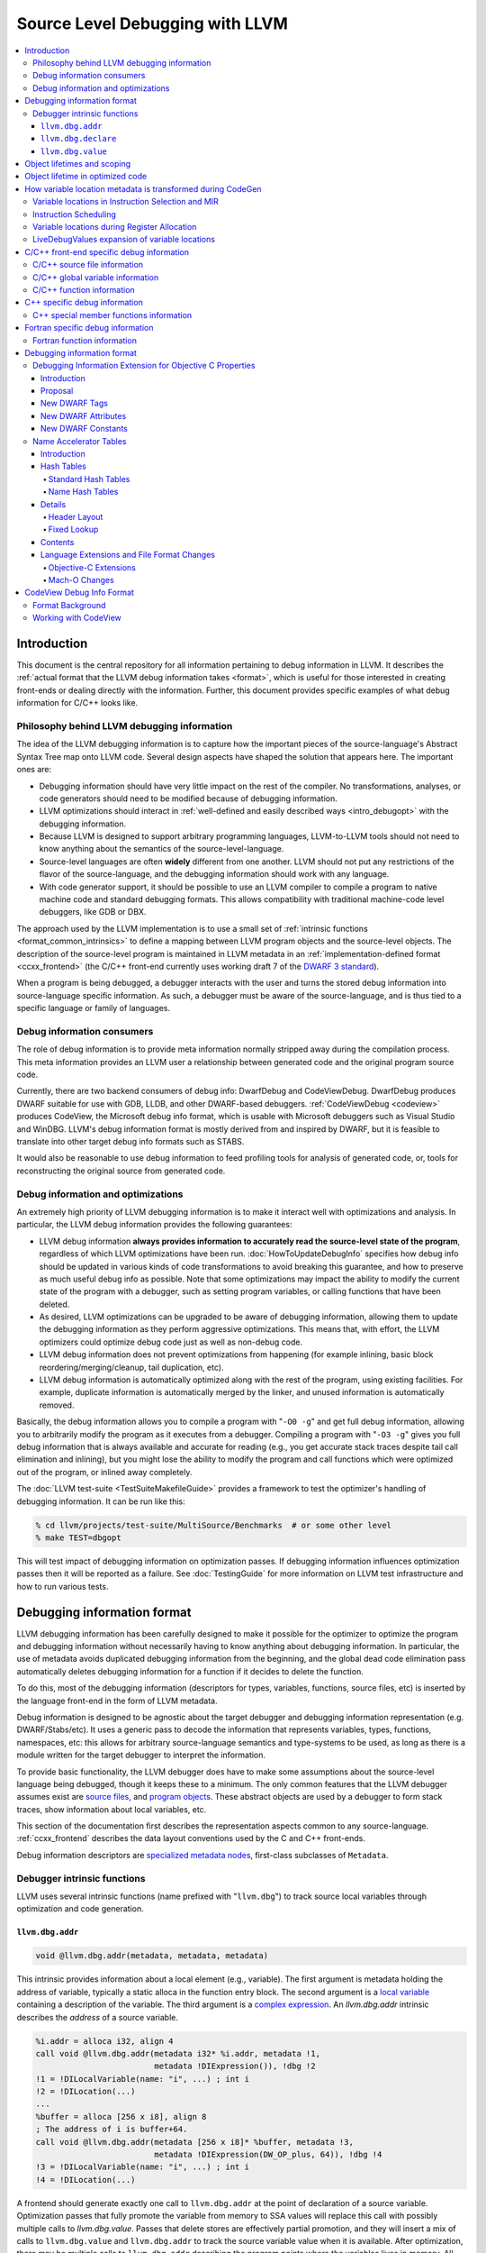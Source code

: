 ================================
Source Level Debugging with LLVM
================================

.. contents::
   :local:

Introduction
============

This document is the central repository for all information pertaining to debug
information in LLVM.  It describes the :ref:`actual format that the LLVM debug
information takes <format>`, which is useful for those interested in creating
front-ends or dealing directly with the information.  Further, this document
provides specific examples of what debug information for C/C++ looks like.

Philosophy behind LLVM debugging information
--------------------------------------------

The idea of the LLVM debugging information is to capture how the important
pieces of the source-language's Abstract Syntax Tree map onto LLVM code.
Several design aspects have shaped the solution that appears here.  The
important ones are:

* Debugging information should have very little impact on the rest of the
  compiler.  No transformations, analyses, or code generators should need to
  be modified because of debugging information.

* LLVM optimizations should interact in :ref:`well-defined and easily described
  ways <intro_debugopt>` with the debugging information.

* Because LLVM is designed to support arbitrary programming languages,
  LLVM-to-LLVM tools should not need to know anything about the semantics of
  the source-level-language.

* Source-level languages are often **widely** different from one another.
  LLVM should not put any restrictions of the flavor of the source-language,
  and the debugging information should work with any language.

* With code generator support, it should be possible to use an LLVM compiler
  to compile a program to native machine code and standard debugging
  formats.  This allows compatibility with traditional machine-code level
  debuggers, like GDB or DBX.

The approach used by the LLVM implementation is to use a small set of
:ref:`intrinsic functions <format_common_intrinsics>` to define a mapping
between LLVM program objects and the source-level objects.  The description of
the source-level program is maintained in LLVM metadata in an
:ref:`implementation-defined format <ccxx_frontend>` (the C/C++ front-end
currently uses working draft 7 of the `DWARF 3 standard
<http://www.eagercon.com/dwarf/dwarf3std.htm>`_).

When a program is being debugged, a debugger interacts with the user and turns
the stored debug information into source-language specific information.  As
such, a debugger must be aware of the source-language, and is thus tied to a
specific language or family of languages.

Debug information consumers
---------------------------

The role of debug information is to provide meta information normally stripped
away during the compilation process.  This meta information provides an LLVM
user a relationship between generated code and the original program source
code.

Currently, there are two backend consumers of debug info: DwarfDebug and
CodeViewDebug. DwarfDebug produces DWARF suitable for use with GDB, LLDB, and
other DWARF-based debuggers. :ref:`CodeViewDebug <codeview>` produces CodeView,
the Microsoft debug info format, which is usable with Microsoft debuggers such
as Visual Studio and WinDBG. LLVM's debug information format is mostly derived
from and inspired by DWARF, but it is feasible to translate into other target
debug info formats such as STABS.

It would also be reasonable to use debug information to feed profiling tools
for analysis of generated code, or, tools for reconstructing the original
source from generated code.

.. _intro_debugopt:

Debug information and optimizations
-----------------------------------

An extremely high priority of LLVM debugging information is to make it interact
well with optimizations and analysis.  In particular, the LLVM debug
information provides the following guarantees:

* LLVM debug information **always provides information to accurately read
  the source-level state of the program**, regardless of which LLVM
  optimizations have been run. :doc:`HowToUpdateDebugInfo` specifies how debug
  info should be updated in various kinds of code transformations to avoid
  breaking this guarantee, and how to preserve as much useful debug info as
  possible.  Note that some optimizations may impact the ability to modify the
  current state of the program with a debugger, such as setting program
  variables, or calling functions that have been deleted.

* As desired, LLVM optimizations can be upgraded to be aware of debugging
  information, allowing them to update the debugging information as they
  perform aggressive optimizations.  This means that, with effort, the LLVM
  optimizers could optimize debug code just as well as non-debug code.

* LLVM debug information does not prevent optimizations from
  happening (for example inlining, basic block reordering/merging/cleanup,
  tail duplication, etc).

* LLVM debug information is automatically optimized along with the rest of
  the program, using existing facilities.  For example, duplicate
  information is automatically merged by the linker, and unused information
  is automatically removed.

Basically, the debug information allows you to compile a program with
"``-O0 -g``" and get full debug information, allowing you to arbitrarily modify
the program as it executes from a debugger.  Compiling a program with
"``-O3 -g``" gives you full debug information that is always available and
accurate for reading (e.g., you get accurate stack traces despite tail call
elimination and inlining), but you might lose the ability to modify the program
and call functions which were optimized out of the program, or inlined away
completely.

The :doc:`LLVM test-suite <TestSuiteMakefileGuide>` provides a framework to
test the optimizer's handling of debugging information.  It can be run like
this:

.. code-block:: bash

  % cd llvm/projects/test-suite/MultiSource/Benchmarks  # or some other level
  % make TEST=dbgopt

This will test impact of debugging information on optimization passes.  If
debugging information influences optimization passes then it will be reported
as a failure.  See :doc:`TestingGuide` for more information on LLVM test
infrastructure and how to run various tests.

.. _format:

Debugging information format
============================

LLVM debugging information has been carefully designed to make it possible for
the optimizer to optimize the program and debugging information without
necessarily having to know anything about debugging information.  In
particular, the use of metadata avoids duplicated debugging information from
the beginning, and the global dead code elimination pass automatically deletes
debugging information for a function if it decides to delete the function.

To do this, most of the debugging information (descriptors for types,
variables, functions, source files, etc) is inserted by the language front-end
in the form of LLVM metadata.

Debug information is designed to be agnostic about the target debugger and
debugging information representation (e.g. DWARF/Stabs/etc).  It uses a generic
pass to decode the information that represents variables, types, functions,
namespaces, etc: this allows for arbitrary source-language semantics and
type-systems to be used, as long as there is a module written for the target
debugger to interpret the information.

To provide basic functionality, the LLVM debugger does have to make some
assumptions about the source-level language being debugged, though it keeps
these to a minimum.  The only common features that the LLVM debugger assumes
exist are `source files <LangRef.html#difile>`_, and `program objects
<LangRef.html#diglobalvariable>`_.  These abstract objects are used by a
debugger to form stack traces, show information about local variables, etc.

This section of the documentation first describes the representation aspects
common to any source-language.  :ref:`ccxx_frontend` describes the data layout
conventions used by the C and C++ front-ends.

Debug information descriptors are `specialized metadata nodes
<LangRef.html#specialized-metadata>`_, first-class subclasses of ``Metadata``.

.. _format_common_intrinsics:

Debugger intrinsic functions
----------------------------

LLVM uses several intrinsic functions (name prefixed with "``llvm.dbg``") to
track source local variables through optimization and code generation.

``llvm.dbg.addr``
^^^^^^^^^^^^^^^^^^^^

.. code-block:: llvm

  void @llvm.dbg.addr(metadata, metadata, metadata)

This intrinsic provides information about a local element (e.g., variable).
The first argument is metadata holding the address of variable, typically a
static alloca in the function entry block.  The second argument is a
`local variable <LangRef.html#dilocalvariable>`_ containing a description of
the variable.  The third argument is a `complex expression
<LangRef.html#diexpression>`_.  An `llvm.dbg.addr` intrinsic describes the
*address* of a source variable.

.. code-block:: text

    %i.addr = alloca i32, align 4
    call void @llvm.dbg.addr(metadata i32* %i.addr, metadata !1,
                             metadata !DIExpression()), !dbg !2
    !1 = !DILocalVariable(name: "i", ...) ; int i
    !2 = !DILocation(...)
    ...
    %buffer = alloca [256 x i8], align 8
    ; The address of i is buffer+64.
    call void @llvm.dbg.addr(metadata [256 x i8]* %buffer, metadata !3,
                             metadata !DIExpression(DW_OP_plus, 64)), !dbg !4
    !3 = !DILocalVariable(name: "i", ...) ; int i
    !4 = !DILocation(...)

A frontend should generate exactly one call to ``llvm.dbg.addr`` at the point
of declaration of a source variable. Optimization passes that fully promote the
variable from memory to SSA values will replace this call with possibly
multiple calls to `llvm.dbg.value`. Passes that delete stores are effectively
partial promotion, and they will insert a mix of calls to ``llvm.dbg.value``
and ``llvm.dbg.addr`` to track the source variable value when it is available.
After optimization, there may be multiple calls to ``llvm.dbg.addr`` describing
the program points where the variables lives in memory. All calls for the same
concrete source variable must agree on the memory location.


``llvm.dbg.declare``
^^^^^^^^^^^^^^^^^^^^

.. code-block:: llvm

  void @llvm.dbg.declare(metadata, metadata, metadata)

This intrinsic is identical to `llvm.dbg.addr`, except that there can only be
one call to `llvm.dbg.declare` for a given concrete `local variable
<LangRef.html#dilocalvariable>`_. It is not control-dependent, meaning that if
a call to `llvm.dbg.declare` exists and has a valid location argument, that
address is considered to be the true home of the variable across its entire
lifetime. This makes it hard for optimizations to preserve accurate debug info
in the presence of ``llvm.dbg.declare``, so we are transitioning away from it,
and we plan to deprecate it in future LLVM releases.


``llvm.dbg.value``
^^^^^^^^^^^^^^^^^^

.. code-block:: llvm

  void @llvm.dbg.value(metadata, metadata, metadata)

This intrinsic provides information when a user source variable is set to a new
value.  The first argument is the new value (wrapped as metadata).  The second
argument is a `local variable <LangRef.html#dilocalvariable>`_ containing a
description of the variable.  The third argument is a `complex expression
<LangRef.html#diexpression>`_.

An `llvm.dbg.value` intrinsic describes the *value* of a source variable
directly, not its address.  Note that the value operand of this intrinsic may
be indirect (i.e, a pointer to the source variable), provided that interpreting
the complex expression derives the direct value.

Object lifetimes and scoping
============================

In many languages, the local variables in functions can have their lifetimes or
scopes limited to a subset of a function.  In the C family of languages, for
example, variables are only live (readable and writable) within the source
block that they are defined in.  In functional languages, values are only
readable after they have been defined.  Though this is a very obvious concept,
it is non-trivial to model in LLVM, because it has no notion of scoping in this
sense, and does not want to be tied to a language's scoping rules.

In order to handle this, the LLVM debug format uses the metadata attached to
llvm instructions to encode line number and scoping information.  Consider the
following C fragment, for example:

.. code-block:: c

  1.  void foo() {
  2.    int X = 21;
  3.    int Y = 22;
  4.    {
  5.      int Z = 23;
  6.      Z = X;
  7.    }
  8.    X = Y;
  9.  }

.. FIXME: Update the following example to use llvm.dbg.addr once that is the
   default in clang.

Compiled to LLVM, this function would be represented like this:

.. code-block:: text

  ; Function Attrs: nounwind ssp uwtable
  define void @foo() #0 !dbg !4 {
  entry:
    %X = alloca i32, align 4
    %Y = alloca i32, align 4
    %Z = alloca i32, align 4
    call void @llvm.dbg.declare(metadata i32* %X, metadata !11, metadata !DIExpression()), !dbg !13
    store i32 21, i32* %X, align 4, !dbg !13
    call void @llvm.dbg.declare(metadata i32* %Y, metadata !14, metadata !DIExpression()), !dbg !15
    store i32 22, i32* %Y, align 4, !dbg !15
    call void @llvm.dbg.declare(metadata i32* %Z, metadata !16, metadata !DIExpression()), !dbg !18
    store i32 23, i32* %Z, align 4, !dbg !18
    %0 = load i32, i32* %X, align 4, !dbg !19
    store i32 %0, i32* %Z, align 4, !dbg !20
    %1 = load i32, i32* %Y, align 4, !dbg !21
    store i32 %1, i32* %X, align 4, !dbg !22
    ret void, !dbg !23
  }

  ; Function Attrs: nounwind readnone
  declare void @llvm.dbg.declare(metadata, metadata, metadata) #1

  attributes #0 = { nounwind ssp uwtable "less-precise-fpmad"="false" "frame-pointer"="all" "no-infs-fp-math"="false" "no-nans-fp-math"="false" "stack-protector-buffer-size"="8" "unsafe-fp-math"="false" "use-soft-float"="false" }
  attributes #1 = { nounwind readnone }

  !llvm.dbg.cu = !{!0}
  !llvm.module.flags = !{!7, !8, !9}
  !llvm.ident = !{!10}

  !0 = !DICompileUnit(language: DW_LANG_C99, file: !1, producer: "clang version 3.7.0 (trunk 231150) (llvm/trunk 231154)", isOptimized: false, runtimeVersion: 0, emissionKind: FullDebug, enums: !2, retainedTypes: !2, subprograms: !3, globals: !2, imports: !2)
  !1 = !DIFile(filename: "/dev/stdin", directory: "/Users/dexonsmith/data/llvm/debug-info")
  !2 = !{}
  !3 = !{!4}
  !4 = distinct !DISubprogram(name: "foo", scope: !1, file: !1, line: 1, type: !5, isLocal: false, isDefinition: true, scopeLine: 1, isOptimized: false, retainedNodes: !2)
  !5 = !DISubroutineType(types: !6)
  !6 = !{null}
  !7 = !{i32 2, !"Dwarf Version", i32 2}
  !8 = !{i32 2, !"Debug Info Version", i32 3}
  !9 = !{i32 1, !"PIC Level", i32 2}
  !10 = !{!"clang version 3.7.0 (trunk 231150) (llvm/trunk 231154)"}
  !11 = !DILocalVariable(name: "X", scope: !4, file: !1, line: 2, type: !12)
  !12 = !DIBasicType(name: "int", size: 32, align: 32, encoding: DW_ATE_signed)
  !13 = !DILocation(line: 2, column: 9, scope: !4)
  !14 = !DILocalVariable(name: "Y", scope: !4, file: !1, line: 3, type: !12)
  !15 = !DILocation(line: 3, column: 9, scope: !4)
  !16 = !DILocalVariable(name: "Z", scope: !17, file: !1, line: 5, type: !12)
  !17 = distinct !DILexicalBlock(scope: !4, file: !1, line: 4, column: 5)
  !18 = !DILocation(line: 5, column: 11, scope: !17)
  !19 = !DILocation(line: 6, column: 11, scope: !17)
  !20 = !DILocation(line: 6, column: 9, scope: !17)
  !21 = !DILocation(line: 8, column: 9, scope: !4)
  !22 = !DILocation(line: 8, column: 7, scope: !4)
  !23 = !DILocation(line: 9, column: 3, scope: !4)


This example illustrates a few important details about LLVM debugging
information.  In particular, it shows how the ``llvm.dbg.declare`` intrinsic and
location information, which are attached to an instruction, are applied
together to allow a debugger to analyze the relationship between statements,
variable definitions, and the code used to implement the function.

.. code-block:: llvm

  call void @llvm.dbg.declare(metadata i32* %X, metadata !11, metadata !DIExpression()), !dbg !13
    ; [debug line = 2:7] [debug variable = X]

The first intrinsic ``%llvm.dbg.declare`` encodes debugging information for the
variable ``X``.  The metadata ``!dbg !13`` attached to the intrinsic provides
scope information for the variable ``X``.

.. code-block:: text

  !13 = !DILocation(line: 2, column: 9, scope: !4)
  !4 = distinct !DISubprogram(name: "foo", scope: !1, file: !1, line: 1, type: !5,
                              isLocal: false, isDefinition: true, scopeLine: 1,
                              isOptimized: false, retainedNodes: !2)

Here ``!13`` is metadata providing `location information
<LangRef.html#dilocation>`_.  In this example, scope is encoded by ``!4``, a
`subprogram descriptor <LangRef.html#disubprogram>`_.  This way the location
information attached to the intrinsics indicates that the variable ``X`` is
declared at line number 2 at a function level scope in function ``foo``.

Now lets take another example.

.. code-block:: llvm

  call void @llvm.dbg.declare(metadata i32* %Z, metadata !16, metadata !DIExpression()), !dbg !18
    ; [debug line = 5:9] [debug variable = Z]

The third intrinsic ``%llvm.dbg.declare`` encodes debugging information for
variable ``Z``.  The metadata ``!dbg !18`` attached to the intrinsic provides
scope information for the variable ``Z``.

.. code-block:: text

  !17 = distinct !DILexicalBlock(scope: !4, file: !1, line: 4, column: 5)
  !18 = !DILocation(line: 5, column: 11, scope: !17)

Here ``!18`` indicates that ``Z`` is declared at line number 5 and column
number 11 inside of lexical scope ``!17``.  The lexical scope itself resides
inside of subprogram ``!4`` described above.

The scope information attached with each instruction provides a straightforward
way to find instructions covered by a scope.

Object lifetime in optimized code
=================================

In the example above, every variable assignment uniquely corresponds to a
memory store to the variable's position on the stack. However in heavily
optimized code LLVM promotes most variables into SSA values, which can
eventually be placed in physical registers or memory locations. To track SSA
values through compilation, when objects are promoted to SSA values an
``llvm.dbg.value`` intrinsic is created for each assignment, recording the
variable's new location. Compared with the ``llvm.dbg.declare`` intrinsic:

* A dbg.value terminates the effect of any preceding dbg.values for (any
  overlapping fragments of) the specified variable.
* The dbg.value's position in the IR defines where in the instruction stream
  the variable's value changes.
* Operands can be constants, indicating the variable is assigned a
  constant value.

Care must be taken to update ``llvm.dbg.value`` intrinsics when optimization
passes alter or move instructions and blocks -- the developer could observe such
changes reflected in the value of variables when debugging the program. For any
execution of the optimized program, the set of variable values presented to the
developer by the debugger should not show a state that would never have existed
in the execution of the unoptimized program, given the same input. Doing so
risks misleading the developer by reporting a state that does not exist,
damaging their understanding of the optimized program and undermining their
trust in the debugger.

Sometimes perfectly preserving variable locations is not possible, often when a
redundant calculation is optimized out. In such cases, a ``llvm.dbg.value``
with operand ``undef`` should be used, to terminate earlier variable locations
and let the debugger present ``optimized out`` to the developer. Withholding
these potentially stale variable values from the developer diminishes the
amount of available debug information, but increases the reliability of the
remaining information.
 
To illustrate some potential issues, consider the following example:

.. code-block:: llvm

  define i32 @foo(i32 %bar, i1 %cond) {
  entry:
    call @llvm.dbg.value(metadata i32 0, metadata !1, metadata !2)
    br i1 %cond, label %truebr, label %falsebr
  truebr:
    %tval = add i32 %bar, 1
    call @llvm.dbg.value(metadata i32 %tval, metadata !1, metadata !2)
    %g1 = call i32 @gazonk()
    br label %exit
  falsebr:
    %fval = add i32 %bar, 2
    call @llvm.dbg.value(metadata i32 %fval, metadata !1, metadata !2)
    %g2 = call i32 @gazonk()
    br label %exit
  exit:
    %merge = phi [ %tval, %truebr ], [ %fval, %falsebr ]
    %g = phi [ %g1, %truebr ], [ %g2, %falsebr ]
    call @llvm.dbg.value(metadata i32 %merge, metadata !1, metadata !2)
    call @llvm.dbg.value(metadata i32 %g, metadata !3, metadata !2)
    %plusten = add i32 %merge, 10
    %toret = add i32 %plusten, %g
    call @llvm.dbg.value(metadata i32 %toret, metadata !1, metadata !2)
    ret i32 %toret
  }

Containing two source-level variables in ``!1`` and ``!3``. The function could,
perhaps, be optimized into the following code:

.. code-block:: llvm

  define i32 @foo(i32 %bar, i1 %cond) {
  entry:
    %g = call i32 @gazonk()
    %addoper = select i1 %cond, i32 11, i32 12
    %plusten = add i32 %bar, %addoper
    %toret = add i32 %plusten, %g
    ret i32 %toret
  }

What ``llvm.dbg.value`` intrinsics should be placed to represent the original variable
locations in this code? Unfortunately the second, third and fourth
dbg.values for ``!1`` in the source function have had their operands
(%tval, %fval, %merge) optimized out. Assuming we cannot recover them, we
might consider this placement of dbg.values:

.. code-block:: llvm

  define i32 @foo(i32 %bar, i1 %cond) {
  entry:
    call @llvm.dbg.value(metadata i32 0, metadata !1, metadata !2)
    %g = call i32 @gazonk()
    call @llvm.dbg.value(metadata i32 %g, metadata !3, metadata !2)
    %addoper = select i1 %cond, i32 11, i32 12
    %plusten = add i32 %bar, %addoper
    %toret = add i32 %plusten, %g
    call @llvm.dbg.value(metadata i32 %toret, metadata !1, metadata !2)
    ret i32 %toret
  }

However, this will cause ``!3`` to have the return value of ``@gazonk()`` at
the same time as ``!1`` has the constant value zero -- a pair of assignments
that never occurred in the unoptimized program. To avoid this, we must terminate
the range that ``!1`` has the constant value assignment by inserting an undef
dbg.value before the dbg.value for ``!3``:

.. code-block:: llvm

  define i32 @foo(i32 %bar, i1 %cond) {
  entry:
    call @llvm.dbg.value(metadata i32 0, metadata !1, metadata !2)
    %g = call i32 @gazonk()
    call @llvm.dbg.value(metadata i32 undef, metadata !1, metadata !2)
    call @llvm.dbg.value(metadata i32 %g, metadata !3, metadata !2)
    %addoper = select i1 %cond, i32 11, i32 12
    %plusten = add i32 %bar, %addoper
    %toret = add i32 %plusten, %g
    call @llvm.dbg.value(metadata i32 %toret, metadata !1, metadata !2)
    ret i32 %toret
  }

In general, if any dbg.value has its operand optimized out and cannot be
recovered, then an undef dbg.value is necessary to terminate earlier variable
locations. Additional undef dbg.values may be necessary when the debugger can
observe re-ordering of assignments.

How variable location metadata is transformed during CodeGen
============================================================

LLVM preserves debug information throughout mid-level and backend passes,
ultimately producing a mapping between source-level information and
instruction ranges. This
is relatively straightforwards for line number information, as mapping
instructions to line numbers is a simple association. For variable locations
however the story is more complex. As each ``llvm.dbg.value`` intrinsic
represents a source-level assignment of a value to a source variable, the
variable location intrinsics effectively embed a small imperative program
within the LLVM IR. By the end of CodeGen, this becomes a mapping from each
variable to their machine locations over ranges of instructions.
From IR to object emission, the major transformations which affect variable
location fidelity are:

1. Instruction Selection
2. Register allocation
3. Block layout

each of which are discussed below. In addition, instruction scheduling can
significantly change the ordering of the program, and occurs in a number of
different passes.

Some variable locations are not transformed during CodeGen. Stack locations
specified by ``llvm.dbg.declare`` are valid and unchanging for the entire
duration of the function, and are recorded in a simple MachineFunction table.
Location changes in the prologue and epilogue of a function are also ignored:
frame setup and destruction may take several instructions, require a
disproportionate amount of debugging information in the output binary to
describe, and should be stepped over by debuggers anyway.

Variable locations in Instruction Selection and MIR
---------------------------------------------------

Instruction selection creates a MIR function from an IR function, and just as
it transforms ``intermediate`` instructions into machine instructions, so must
``intermediate`` variable locations become machine variable locations.
Within IR, variable locations are always identified by a Value, but in MIR
there can be different types of variable locations. In addition, some IR
locations become unavailable, for example if the operation of multiple IR
instructions are combined into one machine instruction (such as
multiply-and-accumulate) then intermediate Values are lost. To track variable
locations through instruction selection, they are first separated into
locations that do not depend on code generation (constants, stack locations,
allocated virtual registers) and those that do. For those that do, debug
metadata is attached to SDNodes in SelectionDAGs. After instruction selection
has occurred and a MIR function is created, if the SDNode associated with debug
metadata is allocated a virtual register, that virtual register is used as the
variable location. If the SDNode is folded into a machine instruction or
otherwise transformed into a non-register, the variable location becomes
unavailable.

Locations that are unavailable are treated as if they have been optimized out:
in IR the location would be assigned ``undef`` by a debug intrinsic, and in MIR
the equivalent location is used.

After MIR locations are assigned to each variable, machine pseudo-instructions
corresponding to each ``llvm.dbg.value`` and ``llvm.dbg.addr`` intrinsic are
inserted. There are two forms of this type of instruction.

The first form, ``DBG_VALUE``, appears thus:

.. code-block:: text

  DBG_VALUE %1, $noreg, !123, !DIExpression()

And has the following operands:
 * The first operand can record the variable location as a register,
   a frame index, an immediate, or the base address register if the original
   debug intrinsic referred to memory. ``$noreg`` indicates the variable
   location is undefined, equivalent to an ``undef`` dbg.value operand.
 * The type of the second operand indicates whether the variable location is
   directly referred to by the DBG_VALUE, or whether it is indirect. The
   ``$noreg`` register signifies the former, an immediate operand (0) the
   latter.
 * Operand 3 is the Variable field of the original debug intrinsic.
 * Operand 4 is the Expression field of the original debug intrinsic.

The second form, ``DBG_VALUE_LIST``, appears thus:

.. code-block:: text

  DBG_VALUE_LIST !123, !DIExpression(DW_OP_LLVM_arg, 0, DW_OP_LLVM_arg, 1, DW_OP_plus), %1, %2

And has the following operands:
 * The first operand is the Variable field of the original debug intrinsic.
 * The second operand is the Expression field of the original debug intrinsic.
 * Any number of operands, from the 3rd onwards, record a sequence of variable
   location operands, which may take any of the same values as the first
   operand of the ``DBG_VALUE`` instruction above. These variable location
   operands are inserted into the final DWARF Expression in positions indicated
   by the DW_OP_LLVM_arg operator in the `DIExpression
   <LangRef.html#diexpression>`.

The position at which the DBG_VALUEs are inserted should correspond to the
positions of their matching ``llvm.dbg.value`` intrinsics in the IR block.  As
with optimization, LLVM aims to preserve the order in which variable
assignments occurred in the source program. However SelectionDAG performs some
instruction scheduling, which can reorder assignments (discussed below).
Function parameter locations are moved to the beginning of the function if
they're not already, to ensure they're immediately available on function entry.

To demonstrate variable locations during instruction selection, consider
the following example:

.. code-block:: llvm

  define i32 @foo(i32* %addr) {
  entry:
    call void @llvm.dbg.value(metadata i32 0, metadata !3, metadata !DIExpression()), !dbg !5
    br label %bb1, !dbg !5

  bb1:                                              ; preds = %bb1, %entry
    %bar.0 = phi i32 [ 0, %entry ], [ %add, %bb1 ]
    call void @llvm.dbg.value(metadata i32 %bar.0, metadata !3, metadata !DIExpression()), !dbg !5
    %addr1 = getelementptr i32, i32 *%addr, i32 1, !dbg !5
    call void @llvm.dbg.value(metadata i32 *%addr1, metadata !3, metadata !DIExpression()), !dbg !5
    %loaded1 = load i32, i32* %addr1, !dbg !5
    %addr2 = getelementptr i32, i32 *%addr, i32 %bar.0, !dbg !5
    call void @llvm.dbg.value(metadata i32 *%addr2, metadata !3, metadata !DIExpression()), !dbg !5
    %loaded2 = load i32, i32* %addr2, !dbg !5
    %add = add i32 %bar.0, 1, !dbg !5
    call void @llvm.dbg.value(metadata i32 %add, metadata !3, metadata !DIExpression()), !dbg !5
    %added = add i32 %loaded1, %loaded2
    %cond = icmp ult i32 %added, %bar.0, !dbg !5
    br i1 %cond, label %bb1, label %bb2, !dbg !5

  bb2:                                              ; preds = %bb1
    ret i32 0, !dbg !5
  }

If one compiles this IR with ``llc -o - -start-after=codegen-prepare -stop-after=expand-isel-pseudos -mtriple=x86_64--``, the following MIR is produced:

.. code-block:: text

  bb.0.entry:
    successors: %bb.1(0x80000000)
    liveins: $rdi

    %2:gr64 = COPY $rdi
    %3:gr32 = MOV32r0 implicit-def dead $eflags
    DBG_VALUE 0, $noreg, !3, !DIExpression(), debug-location !5

  bb.1.bb1:
    successors: %bb.1(0x7c000000), %bb.2(0x04000000)

    %0:gr32 = PHI %3, %bb.0, %1, %bb.1
    DBG_VALUE %0, $noreg, !3, !DIExpression(), debug-location !5
    DBG_VALUE %2, $noreg, !3, !DIExpression(DW_OP_plus_uconst, 4, DW_OP_stack_value), debug-location !5
    %4:gr32 = MOV32rm %2, 1, $noreg, 4, $noreg, debug-location !5 :: (load 4 from %ir.addr1)
    %5:gr64_nosp = MOVSX64rr32 %0, debug-location !5
    DBG_VALUE $noreg, $noreg, !3, !DIExpression(), debug-location !5
    %1:gr32 = INC32r %0, implicit-def dead $eflags, debug-location !5
    DBG_VALUE %1, $noreg, !3, !DIExpression(), debug-location !5
    %6:gr32 = ADD32rm %4, %2, 4, killed %5, 0, $noreg, implicit-def dead $eflags :: (load 4 from %ir.addr2)
    %7:gr32 = SUB32rr %6, %0, implicit-def $eflags, debug-location !5
    JB_1 %bb.1, implicit $eflags, debug-location !5
    JMP_1 %bb.2, debug-location !5

  bb.2.bb2:
    %8:gr32 = MOV32r0 implicit-def dead $eflags
    $eax = COPY %8, debug-location !5
    RET 0, $eax, debug-location !5

Observe first that there is a DBG_VALUE instruction for every ``llvm.dbg.value``
intrinsic in the source IR, ensuring no source level assignments go missing.
Then consider the different ways in which variable locations have been recorded:

* For the first dbg.value an immediate operand is used to record a zero value.
* The dbg.value of the PHI instruction leads to a DBG_VALUE of virtual register
  ``%0``.
* The first GEP has its effect folded into the first load instruction
  (as a 4-byte offset), but the variable location is salvaged by folding
  the GEPs effect into the DIExpression.
* The second GEP is also folded into the corresponding load. However, it is
  insufficiently simple to be salvaged, and is emitted as a ``$noreg``
  DBG_VALUE, indicating that the variable takes on an undefined location.
* The final dbg.value has its Value placed in virtual register ``%1``.

Instruction Scheduling
----------------------

A number of passes can reschedule instructions, notably instruction selection
and the pre-and-post RA machine schedulers. Instruction scheduling can
significantly change the nature of the program -- in the (very unlikely) worst
case the instruction sequence could be completely reversed. In such
circumstances LLVM follows the principle applied to optimizations, that it is
better for the debugger not to display any state than a misleading state.
Thus, whenever instructions are advanced in order of execution, any
corresponding DBG_VALUE is kept in its original position, and if an instruction
is delayed then the variable is given an undefined location for the duration
of the delay. To illustrate, consider this pseudo-MIR:

.. code-block:: text

  %1:gr32 = MOV32rm %0, 1, $noreg, 4, $noreg, debug-location !5 :: (load 4 from %ir.addr1)
  DBG_VALUE %1, $noreg, !1, !2
  %4:gr32 = ADD32rr %3, %2, implicit-def dead $eflags
  DBG_VALUE %4, $noreg, !3, !4
  %7:gr32 = SUB32rr %6, %5, implicit-def dead $eflags
  DBG_VALUE %7, $noreg, !5, !6

Imagine that the SUB32rr were moved forward to give us the following MIR:

.. code-block:: text

  %7:gr32 = SUB32rr %6, %5, implicit-def dead $eflags
  %1:gr32 = MOV32rm %0, 1, $noreg, 4, $noreg, debug-location !5 :: (load 4 from %ir.addr1)
  DBG_VALUE %1, $noreg, !1, !2
  %4:gr32 = ADD32rr %3, %2, implicit-def dead $eflags
  DBG_VALUE %4, $noreg, !3, !4
  DBG_VALUE %7, $noreg, !5, !6

In this circumstance LLVM would leave the MIR as shown above. Were we to move
the DBG_VALUE of virtual register %7 upwards with the SUB32rr, we would re-order
assignments and introduce a new state of the program. Whereas with the solution
above, the debugger will see one fewer combination of variable values, because
``!3`` and ``!5`` will change value at the same time. This is preferred over
misrepresenting the original program.

In comparison, if one sunk the MOV32rm, LLVM would produce the following:

.. code-block:: text

  DBG_VALUE $noreg, $noreg, !1, !2
  %4:gr32 = ADD32rr %3, %2, implicit-def dead $eflags
  DBG_VALUE %4, $noreg, !3, !4
  %7:gr32 = SUB32rr %6, %5, implicit-def dead $eflags
  DBG_VALUE %7, $noreg, !5, !6
  %1:gr32 = MOV32rm %0, 1, $noreg, 4, $noreg, debug-location !5 :: (load 4 from %ir.addr1)
  DBG_VALUE %1, $noreg, !1, !2

Here, to avoid presenting a state in which the first assignment to ``!1``
disappears, the DBG_VALUE at the top of the block assigns the variable the
undefined location, until its value is available at the end of the block where
an additional DBG_VALUE is added. Were any other DBG_VALUE for ``!1`` to occur
in the instructions that the MOV32rm was sunk past, the DBG_VALUE for ``%1``
would be dropped and the debugger would never observe it in the variable. This
accurately reflects that the value is not available during the corresponding
portion of the original program.

Variable locations during Register Allocation
---------------------------------------------

To avoid debug instructions interfering with the register allocator, the
LiveDebugVariables pass extracts variable locations from a MIR function and
deletes the corresponding DBG_VALUE instructions. Some localized copy
propagation is performed within blocks. After register allocation, the
VirtRegRewriter pass re-inserts DBG_VALUE instructions in their original
positions, translating virtual register references into their physical
machine locations. To avoid encoding incorrect variable locations, in this
pass any DBG_VALUE of a virtual register that is not live, is replaced by
the undefined location. The LiveDebugVariables may insert redundant DBG_VALUEs
because of virtual register rewriting. These will be subsequently removed by
the RemoveRedundantDebugValues pass.

LiveDebugValues expansion of variable locations
-----------------------------------------------

After all optimizations have run and shortly before emission, the
LiveDebugValues pass runs to achieve two aims:

* To propagate the location of variables through copies and register spills,
* For every block, to record every valid variable location in that block.

After this pass the DBG_VALUE instruction changes meaning: rather than
corresponding to a source-level assignment where the variable may change value,
it asserts the location of a variable in a block, and loses effect outside the
block. Propagating variable locations through copies and spills is
straightforwards: determining the variable location in every basic block
requires the consideration of control flow. Consider the following IR, which
presents several difficulties:

.. code-block:: text

  define dso_local i32 @foo(i1 %cond, i32 %input) !dbg !12 {
  entry:
    br i1 %cond, label %truebr, label %falsebr

  bb1: 
    %value = phi i32 [ %value1, %truebr ], [ %value2, %falsebr ]
    br label %exit, !dbg !26

  truebr:
    call void @llvm.dbg.value(metadata i32 %input, metadata !30, metadata !DIExpression()), !dbg !23
    call void @llvm.dbg.value(metadata i32 1, metadata !22, metadata !DIExpression()), !dbg !23
    %value1 = add i32 %input, 1
    br label %bb1

  falsebr:
    call void @llvm.dbg.value(metadata i32 %input, metadata !30, metadata !DIExpression()), !dbg !23
    call void @llvm.dbg.value(metadata i32 2, metadata !22, metadata !DIExpression()), !dbg !23
    %value = add i32 %input, 2
    br label %bb1

  exit: 
    ret i32 %value, !dbg !30
  }

Here the difficulties are:

* The control flow is roughly the opposite of basic block order
* The value of the ``!22`` variable merges into ``%bb1``, but there is no PHI
  node

As mentioned above, the ``llvm.dbg.value`` intrinsics essentially form an
imperative program embedded in the IR, with each intrinsic defining a variable
location. This *could* be converted to an SSA form by mem2reg, in the same way
that it uses use-def chains to identify control flow merges and insert phi
nodes for IR Values. However, because debug variable locations are defined for
every machine instruction, in effect every IR instruction uses every variable
location, which would lead to a large number of debugging intrinsics being
generated.

Examining the example above, variable ``!30`` is assigned ``%input`` on both
conditional paths through the function, while ``!22`` is assigned differing
constant values on either path. Where control flow merges in ``%bb1`` we would
want ``!30`` to keep its location (``%input``), but ``!22`` to become undefined
as we cannot determine at runtime what value it should have in %bb1 without
inserting a PHI node. mem2reg does not insert the PHI node to avoid changing
codegen when debugging is enabled, and does not insert the other dbg.values
to avoid adding very large numbers of intrinsics.

Instead, LiveDebugValues determines variable locations when control
flow merges. A dataflow analysis is used to propagate locations between blocks:
when control flow merges, if a variable has the same location in all
predecessors then that location is propagated into the successor. If the
predecessor locations disagree, the location becomes undefined.

Once LiveDebugValues has run, every block should have all valid variable
locations described by DBG_VALUE instructions within the block. Very little
effort is then required by supporting classes (such as
DbgEntityHistoryCalculator) to build a map of each instruction to every
valid variable location, without the need to consider control flow. From
the example above, it is otherwise difficult to determine that the location
of variable ``!30`` should flow "up" into block ``%bb1``, but that the location
of variable ``!22`` should not flow "down" into the ``%exit`` block.

.. _ccxx_frontend:

C/C++ front-end specific debug information
==========================================

The C and C++ front-ends represent information about the program in a
format that is effectively identical to `DWARF <http://www.dwarfstd.org/>`_
in terms of information content.  This allows code generators to
trivially support native debuggers by generating standard dwarf
information, and contains enough information for non-dwarf targets to
translate it as needed.

This section describes the forms used to represent C and C++ programs.  Other
languages could pattern themselves after this (which itself is tuned to
representing programs in the same way that DWARF does), or they could choose
to provide completely different forms if they don't fit into the DWARF model.
As support for debugging information gets added to the various LLVM
source-language front-ends, the information used should be documented here.

The following sections provide examples of a few C/C++ constructs and
the debug information that would best describe those constructs.  The
canonical references are the ``DINode`` classes defined in
``include/llvm/IR/DebugInfoMetadata.h`` and the implementations of the
helper functions in ``lib/IR/DIBuilder.cpp``.

C/C++ source file information
-----------------------------

``llvm::Instruction`` provides easy access to metadata attached with an
instruction.  One can extract line number information encoded in LLVM IR using
``Instruction::getDebugLoc()`` and ``DILocation::getLine()``.

.. code-block:: c++

  if (DILocation *Loc = I->getDebugLoc()) { // Here I is an LLVM instruction
    unsigned Line = Loc->getLine();
    StringRef File = Loc->getFilename();
    StringRef Dir = Loc->getDirectory();
    bool ImplicitCode = Loc->isImplicitCode();
  }

When the flag ImplicitCode is true then it means that the Instruction has been
added by the front-end but doesn't correspond to source code written by the user. For example

.. code-block:: c++

  if (MyBoolean) {
    MyObject MO;
    ...
  }

At the end of the scope the MyObject's destructor is called but it isn't written
explicitly. This information is useful to avoid to have counters on brackets when
making code coverage.

C/C++ global variable information
---------------------------------

Given an integer global variable declared as follows:

.. code-block:: c

  _Alignas(8) int MyGlobal = 100;

a C/C++ front-end would generate the following descriptors:

.. code-block:: text

  ;;
  ;; Define the global itself.
  ;;
  @MyGlobal = global i32 100, align 8, !dbg !0

  ;;
  ;; List of debug info of globals
  ;;
  !llvm.dbg.cu = !{!1}

  ;; Some unrelated metadata.
  !llvm.module.flags = !{!6, !7}
  !llvm.ident = !{!8}

  ;; Define the global variable itself
  !0 = distinct !DIGlobalVariable(name: "MyGlobal", scope: !1, file: !2, line: 1, type: !5, isLocal: false, isDefinition: true, align: 64)

  ;; Define the compile unit.
  !1 = distinct !DICompileUnit(language: DW_LANG_C99, file: !2,
                               producer: "clang version 4.0.0",
                               isOptimized: false, runtimeVersion: 0, emissionKind: FullDebug,
                               enums: !3, globals: !4)

  ;;
  ;; Define the file
  ;;
  !2 = !DIFile(filename: "/dev/stdin",
               directory: "/Users/dexonsmith/data/llvm/debug-info")

  ;; An empty array.
  !3 = !{}

  ;; The Array of Global Variables
  !4 = !{!0}

  ;;
  ;; Define the type
  ;;
  !5 = !DIBasicType(name: "int", size: 32, encoding: DW_ATE_signed)

  ;; Dwarf version to output.
  !6 = !{i32 2, !"Dwarf Version", i32 4}

  ;; Debug info schema version.
  !7 = !{i32 2, !"Debug Info Version", i32 3}

  ;; Compiler identification
  !8 = !{!"clang version 4.0.0"}


The align value in DIGlobalVariable description specifies variable alignment in
case it was forced by C11 _Alignas(), C++11 alignas() keywords or compiler
attribute __attribute__((aligned ())). In other case (when this field is missing)
alignment is considered default. This is used when producing DWARF output
for DW_AT_alignment value.

C/C++ function information
--------------------------

Given a function declared as follows:

.. code-block:: c

  int main(int argc, char *argv[]) {
    return 0;
  }

a C/C++ front-end would generate the following descriptors:

.. code-block:: text

  ;;
  ;; Define the anchor for subprograms.
  ;;
  !4 = !DISubprogram(name: "main", scope: !1, file: !1, line: 1, type: !5,
                     isLocal: false, isDefinition: true, scopeLine: 1,
                     flags: DIFlagPrototyped, isOptimized: false,
                     retainedNodes: !2)

  ;;
  ;; Define the subprogram itself.
  ;;
  define i32 @main(i32 %argc, i8** %argv) !dbg !4 {
  ...
  }

C++ specific debug information
==============================

C++ special member functions information
----------------------------------------

DWARF v5 introduces attributes defined to enhance debugging information of C++ programs. LLVM can generate (or omit) these appropriate DWARF attributes. In C++ a special member function Ctors, Dtors, Copy/Move Ctors, assignment operators can be declared with C++11 keyword deleted. This is represented in LLVM using spFlags value DISPFlagDeleted.

Given a class declaration with copy constructor declared as deleted:

.. code-block:: c

  class foo {
   public:
     foo(const foo&) = deleted;
  };

A C++ frontend would generate following:

.. code-block:: text

  !17 = !DISubprogram(name: "foo", scope: !11, file: !1, line: 5, type: !18, scopeLine: 5, flags: DIFlagPublic | DIFlagPrototyped, spFlags: DISPFlagDeleted)

and this will produce an additional DWARF attribute as:

.. code-block:: text

  DW_TAG_subprogram [7] *
    DW_AT_name [DW_FORM_strx1]    (indexed (00000006) string = "foo")
    DW_AT_decl_line [DW_FORM_data1]       (5)
    ...
    DW_AT_deleted [DW_FORM_flag_present]  (true)

Fortran specific debug information
==================================

Fortran function information
----------------------------

There are a few DWARF attributes defined to support client debugging of Fortran programs.  LLVM can generate (or omit) the appropriate DWARF attributes for the prefix-specs of ELEMENTAL, PURE, IMPURE, RECURSIVE, and NON_RECURSIVE.  This is done by using the spFlags values: DISPFlagElemental, DISPFlagPure, and DISPFlagRecursive.

.. code-block:: fortran

  elemental function elem_func(a)

a Fortran front-end would generate the following descriptors:

.. code-block:: text

  !11 = distinct !DISubprogram(name: "subroutine2", scope: !1, file: !1,
          line: 5, type: !8, scopeLine: 6,
          spFlags: DISPFlagDefinition | DISPFlagElemental, unit: !0,
          retainedNodes: !2)

and this will materialize an additional DWARF attribute as:

.. code-block:: text

  DW_TAG_subprogram [3]  
     DW_AT_low_pc [DW_FORM_addr]     (0x0000000000000010 ".text")
     DW_AT_high_pc [DW_FORM_data4]   (0x00000001)
     ...
     DW_AT_elemental [DW_FORM_flag_present]  (true)

There are a few DWARF tags defined to represent Fortran specific constructs i.e DW_TAG_string_type for representing Fortran character(n). In LLVM this is represented as DIStringType.

.. code-block:: fortran

  character(len=*), intent(in) :: string

a Fortran front-end would generate the following descriptors:

.. code-block:: text

  !DILocalVariable(name: "string", arg: 1, scope: !10, file: !3, line: 4, type: !15)
  !DIStringType(name: "character(*)!2", stringLength: !16, stringLengthExpression: !DIExpression(), size: 32)

and this will materialize in DWARF tags as:

.. code-block:: text

   DW_TAG_string_type
                DW_AT_name      ("character(*)!2")
                DW_AT_string_length     (0x00000064)
   0x00000064:    DW_TAG_variable
                  DW_AT_location      (DW_OP_fbreg +16)
                  DW_AT_type  (0x00000083 "integer*8")
                  ...
                  DW_AT_artificial    (true)

Debugging information format
============================

Debugging Information Extension for Objective C Properties
----------------------------------------------------------

Introduction
^^^^^^^^^^^^

Objective C provides a simpler way to declare and define accessor methods using
declared properties.  The language provides features to declare a property and
to let compiler synthesize accessor methods.

The debugger lets developer inspect Objective C interfaces and their instance
variables and class variables.  However, the debugger does not know anything
about the properties defined in Objective C interfaces.  The debugger consumes
information generated by compiler in DWARF format.  The format does not support
encoding of Objective C properties.  This proposal describes DWARF extensions to
encode Objective C properties, which the debugger can use to let developers
inspect Objective C properties.

Proposal
^^^^^^^^

Objective C properties exist separately from class members.  A property can be
defined only by "setter" and "getter" selectors, and be calculated anew on each
access.  Or a property can just be a direct access to some declared ivar.
Finally it can have an ivar "automatically synthesized" for it by the compiler,
in which case the property can be referred to in user code directly using the
standard C dereference syntax as well as through the property "dot" syntax, but
there is no entry in the ``@interface`` declaration corresponding to this ivar.

To facilitate debugging, these properties we will add a new DWARF TAG into the
``DW_TAG_structure_type`` definition for the class to hold the description of a
given property, and a set of DWARF attributes that provide said description.
The property tag will also contain the name and declared type of the property.

If there is a related ivar, there will also be a DWARF property attribute placed
in the ``DW_TAG_member`` DIE for that ivar referring back to the property TAG
for that property.  And in the case where the compiler synthesizes the ivar
directly, the compiler is expected to generate a ``DW_TAG_member`` for that
ivar (with the ``DW_AT_artificial`` set to 1), whose name will be the name used
to access this ivar directly in code, and with the property attribute pointing
back to the property it is backing.

The following examples will serve as illustration for our discussion:

.. code-block:: objc

  @interface I1 {
    int n2;
  }

  @property int p1;
  @property int p2;
  @end

  @implementation I1
  @synthesize p1;
  @synthesize p2 = n2;
  @end

This produces the following DWARF (this is a "pseudo dwarfdump" output):

.. code-block:: none

  0x00000100:  TAG_structure_type [7] *
                 AT_APPLE_runtime_class( 0x10 )
                 AT_name( "I1" )
                 AT_decl_file( "Objc_Property.m" )
                 AT_decl_line( 3 )

  0x00000110    TAG_APPLE_property
                  AT_name ( "p1" )
                  AT_type ( {0x00000150} ( int ) )

  0x00000120:   TAG_APPLE_property
                  AT_name ( "p2" )
                  AT_type ( {0x00000150} ( int ) )

  0x00000130:   TAG_member [8]
                  AT_name( "_p1" )
                  AT_APPLE_property ( {0x00000110} "p1" )
                  AT_type( {0x00000150} ( int ) )
                  AT_artificial ( 0x1 )

  0x00000140:    TAG_member [8]
                   AT_name( "n2" )
                   AT_APPLE_property ( {0x00000120} "p2" )
                   AT_type( {0x00000150} ( int ) )

  0x00000150:  AT_type( ( int ) )

Note, the current convention is that the name of the ivar for an
auto-synthesized property is the name of the property from which it derives
with an underscore prepended, as is shown in the example.  But we actually
don't need to know this convention, since we are given the name of the ivar
directly.

Also, it is common practice in ObjC to have different property declarations in
the @interface and @implementation - e.g. to provide a read-only property in
the interface, and a read-write interface in the implementation.  In that case,
the compiler should emit whichever property declaration will be in force in the
current translation unit.

Developers can decorate a property with attributes which are encoded using
``DW_AT_APPLE_property_attribute``.

.. code-block:: objc

  @property (readonly, nonatomic) int pr;

.. code-block:: none

  TAG_APPLE_property [8]
    AT_name( "pr" )
    AT_type ( {0x00000147} (int) )
    AT_APPLE_property_attribute (DW_APPLE_PROPERTY_readonly, DW_APPLE_PROPERTY_nonatomic)

The setter and getter method names are attached to the property using
``DW_AT_APPLE_property_setter`` and ``DW_AT_APPLE_property_getter`` attributes.

.. code-block:: objc

  @interface I1
  @property (setter=myOwnP3Setter:) int p3;
  -(void)myOwnP3Setter:(int)a;
  @end

  @implementation I1
  @synthesize p3;
  -(void)myOwnP3Setter:(int)a{ }
  @end

The DWARF for this would be:

.. code-block:: none

  0x000003bd: TAG_structure_type [7] *
                AT_APPLE_runtime_class( 0x10 )
                AT_name( "I1" )
                AT_decl_file( "Objc_Property.m" )
                AT_decl_line( 3 )

  0x000003cd      TAG_APPLE_property
                    AT_name ( "p3" )
                    AT_APPLE_property_setter ( "myOwnP3Setter:" )
                    AT_type( {0x00000147} ( int ) )

  0x000003f3:     TAG_member [8]
                    AT_name( "_p3" )
                    AT_type ( {0x00000147} ( int ) )
                    AT_APPLE_property ( {0x000003cd} )
                    AT_artificial ( 0x1 )

New DWARF Tags
^^^^^^^^^^^^^^

+-----------------------+--------+
| TAG                   | Value  |
+=======================+========+
| DW_TAG_APPLE_property | 0x4200 |
+-----------------------+--------+

New DWARF Attributes
^^^^^^^^^^^^^^^^^^^^

+--------------------------------+--------+-----------+
| Attribute                      | Value  | Classes   |
+================================+========+===========+
| DW_AT_APPLE_property           | 0x3fed | Reference |
+--------------------------------+--------+-----------+
| DW_AT_APPLE_property_getter    | 0x3fe9 | String    |
+--------------------------------+--------+-----------+
| DW_AT_APPLE_property_setter    | 0x3fea | String    |
+--------------------------------+--------+-----------+
| DW_AT_APPLE_property_attribute | 0x3feb | Constant  |
+--------------------------------+--------+-----------+

New DWARF Constants
^^^^^^^^^^^^^^^^^^^

+--------------------------------------+-------+
| Name                                 | Value |
+======================================+=======+
| DW_APPLE_PROPERTY_readonly           | 0x01  |
+--------------------------------------+-------+
| DW_APPLE_PROPERTY_getter             | 0x02  |
+--------------------------------------+-------+
| DW_APPLE_PROPERTY_assign             | 0x04  |
+--------------------------------------+-------+
| DW_APPLE_PROPERTY_readwrite          | 0x08  |
+--------------------------------------+-------+
| DW_APPLE_PROPERTY_retain             | 0x10  |
+--------------------------------------+-------+
| DW_APPLE_PROPERTY_copy               | 0x20  |
+--------------------------------------+-------+
| DW_APPLE_PROPERTY_nonatomic          | 0x40  |
+--------------------------------------+-------+
| DW_APPLE_PROPERTY_setter             | 0x80  |
+--------------------------------------+-------+
| DW_APPLE_PROPERTY_atomic             | 0x100 |
+--------------------------------------+-------+
| DW_APPLE_PROPERTY_weak               | 0x200 |
+--------------------------------------+-------+
| DW_APPLE_PROPERTY_strong             | 0x400 |
+--------------------------------------+-------+
| DW_APPLE_PROPERTY_unsafe_unretained  | 0x800 |
+--------------------------------------+-------+
| DW_APPLE_PROPERTY_nullability        | 0x1000|
+--------------------------------------+-------+
| DW_APPLE_PROPERTY_null_resettable    | 0x2000|
+--------------------------------------+-------+
| DW_APPLE_PROPERTY_class              | 0x4000|
+--------------------------------------+-------+

Name Accelerator Tables
-----------------------

Introduction
^^^^^^^^^^^^

The "``.debug_pubnames``" and "``.debug_pubtypes``" formats are not what a
debugger needs.  The "``pub``" in the section name indicates that the entries
in the table are publicly visible names only.  This means no static or hidden
functions show up in the "``.debug_pubnames``".  No static variables or private
class variables are in the "``.debug_pubtypes``".  Many compilers add different
things to these tables, so we can't rely upon the contents between gcc, icc, or
clang.

The typical query given by users tends not to match up with the contents of
these tables.  For example, the DWARF spec states that "In the case of the name
of a function member or static data member of a C++ structure, class or union,
the name presented in the "``.debug_pubnames``" section is not the simple name
given by the ``DW_AT_name attribute`` of the referenced debugging information
entry, but rather the fully qualified name of the data or function member."
So the only names in these tables for complex C++ entries is a fully
qualified name.  Debugger users tend not to enter their search strings as
"``a::b::c(int,const Foo&) const``", but rather as "``c``", "``b::c``" , or
"``a::b::c``".  So the name entered in the name table must be demangled in
order to chop it up appropriately and additional names must be manually entered
into the table to make it effective as a name lookup table for debuggers to
use.

All debuggers currently ignore the "``.debug_pubnames``" table as a result of
its inconsistent and useless public-only name content making it a waste of
space in the object file.  These tables, when they are written to disk, are not
sorted in any way, leaving every debugger to do its own parsing and sorting.
These tables also include an inlined copy of the string values in the table
itself making the tables much larger than they need to be on disk, especially
for large C++ programs.

Can't we just fix the sections by adding all of the names we need to this
table? No, because that is not what the tables are defined to contain and we
won't know the difference between the old bad tables and the new good tables.
At best we could make our own renamed sections that contain all of the data we
need.

These tables are also insufficient for what a debugger like LLDB needs.  LLDB
uses clang for its expression parsing where LLDB acts as a PCH.  LLDB is then
often asked to look for type "``foo``" or namespace "``bar``", or list items in
namespace "``baz``".  Namespaces are not included in the pubnames or pubtypes
tables.  Since clang asks a lot of questions when it is parsing an expression,
we need to be very fast when looking up names, as it happens a lot.  Having new
accelerator tables that are optimized for very quick lookups will benefit this
type of debugging experience greatly.

We would like to generate name lookup tables that can be mapped into memory
from disk, and used as is, with little or no up-front parsing.  We would also
be able to control the exact content of these different tables so they contain
exactly what we need.  The Name Accelerator Tables were designed to fix these
issues.  In order to solve these issues we need to:

* Have a format that can be mapped into memory from disk and used as is
* Lookups should be very fast
* Extensible table format so these tables can be made by many producers
* Contain all of the names needed for typical lookups out of the box
* Strict rules for the contents of tables

Table size is important and the accelerator table format should allow the reuse
of strings from common string tables so the strings for the names are not
duplicated.  We also want to make sure the table is ready to be used as-is by
simply mapping the table into memory with minimal header parsing.

The name lookups need to be fast and optimized for the kinds of lookups that
debuggers tend to do.  Optimally we would like to touch as few parts of the
mapped table as possible when doing a name lookup and be able to quickly find
the name entry we are looking for, or discover there are no matches.  In the
case of debuggers we optimized for lookups that fail most of the time.

Each table that is defined should have strict rules on exactly what is in the
accelerator tables and documented so clients can rely on the content.

Hash Tables
^^^^^^^^^^^

Standard Hash Tables
""""""""""""""""""""

Typical hash tables have a header, buckets, and each bucket points to the
bucket contents:

.. code-block:: none

  .------------.
  |  HEADER    |
  |------------|
  |  BUCKETS   |
  |------------|
  |  DATA      |
  `------------'

The BUCKETS are an array of offsets to DATA for each hash:

.. code-block:: none

  .------------.
  | 0x00001000 | BUCKETS[0]
  | 0x00002000 | BUCKETS[1]
  | 0x00002200 | BUCKETS[2]
  | 0x000034f0 | BUCKETS[3]
  |            | ...
  | 0xXXXXXXXX | BUCKETS[n_buckets]
  '------------'

So for ``bucket[3]`` in the example above, we have an offset into the table
0x000034f0 which points to a chain of entries for the bucket.  Each bucket must
contain a next pointer, full 32 bit hash value, the string itself, and the data
for the current string value.

.. code-block:: none

              .------------.
  0x000034f0: | 0x00003500 | next pointer
              | 0x12345678 | 32 bit hash
              | "erase"    | string value
              | data[n]    | HashData for this bucket
              |------------|
  0x00003500: | 0x00003550 | next pointer
              | 0x29273623 | 32 bit hash
              | "dump"     | string value
              | data[n]    | HashData for this bucket
              |------------|
  0x00003550: | 0x00000000 | next pointer
              | 0x82638293 | 32 bit hash
              | "main"     | string value
              | data[n]    | HashData for this bucket
              `------------'

The problem with this layout for debuggers is that we need to optimize for the
negative lookup case where the symbol we're searching for is not present.  So
if we were to lookup "``printf``" in the table above, we would make a 32-bit
hash for "``printf``", it might match ``bucket[3]``.  We would need to go to
the offset 0x000034f0 and start looking to see if our 32 bit hash matches.  To
do so, we need to read the next pointer, then read the hash, compare it, and
skip to the next bucket.  Each time we are skipping many bytes in memory and
touching new pages just to do the compare on the full 32 bit hash.  All of
these accesses then tell us that we didn't have a match.

Name Hash Tables
""""""""""""""""

To solve the issues mentioned above we have structured the hash tables a bit
differently: a header, buckets, an array of all unique 32 bit hash values,
followed by an array of hash value data offsets, one for each hash value, then
the data for all hash values:

.. code-block:: none

  .-------------.
  |  HEADER     |
  |-------------|
  |  BUCKETS    |
  |-------------|
  |  HASHES     |
  |-------------|
  |  OFFSETS    |
  |-------------|
  |  DATA       |
  `-------------'

The ``BUCKETS`` in the name tables are an index into the ``HASHES`` array.  By
making all of the full 32 bit hash values contiguous in memory, we allow
ourselves to efficiently check for a match while touching as little memory as
possible.  Most often checking the 32 bit hash values is as far as the lookup
goes.  If it does match, it usually is a match with no collisions.  So for a
table with "``n_buckets``" buckets, and "``n_hashes``" unique 32 bit hash
values, we can clarify the contents of the ``BUCKETS``, ``HASHES`` and
``OFFSETS`` as:

.. code-block:: none

  .-------------------------.
  |  HEADER.magic           | uint32_t
  |  HEADER.version         | uint16_t
  |  HEADER.hash_function   | uint16_t
  |  HEADER.bucket_count    | uint32_t
  |  HEADER.hashes_count    | uint32_t
  |  HEADER.header_data_len | uint32_t
  |  HEADER_DATA            | HeaderData
  |-------------------------|
  |  BUCKETS                | uint32_t[n_buckets] // 32 bit hash indexes
  |-------------------------|
  |  HASHES                 | uint32_t[n_hashes] // 32 bit hash values
  |-------------------------|
  |  OFFSETS                | uint32_t[n_hashes] // 32 bit offsets to hash value data
  |-------------------------|
  |  ALL HASH DATA          |
  `-------------------------'

So taking the exact same data from the standard hash example above we end up
with:

.. code-block:: none

              .------------.
              | HEADER     |
              |------------|
              |          0 | BUCKETS[0]
              |          2 | BUCKETS[1]
              |          5 | BUCKETS[2]
              |          6 | BUCKETS[3]
              |            | ...
              |        ... | BUCKETS[n_buckets]
              |------------|
              | 0x........ | HASHES[0]
              | 0x........ | HASHES[1]
              | 0x........ | HASHES[2]
              | 0x........ | HASHES[3]
              | 0x........ | HASHES[4]
              | 0x........ | HASHES[5]
              | 0x12345678 | HASHES[6]    hash for BUCKETS[3]
              | 0x29273623 | HASHES[7]    hash for BUCKETS[3]
              | 0x82638293 | HASHES[8]    hash for BUCKETS[3]
              | 0x........ | HASHES[9]
              | 0x........ | HASHES[10]
              | 0x........ | HASHES[11]
              | 0x........ | HASHES[12]
              | 0x........ | HASHES[13]
              | 0x........ | HASHES[n_hashes]
              |------------|
              | 0x........ | OFFSETS[0]
              | 0x........ | OFFSETS[1]
              | 0x........ | OFFSETS[2]
              | 0x........ | OFFSETS[3]
              | 0x........ | OFFSETS[4]
              | 0x........ | OFFSETS[5]
              | 0x000034f0 | OFFSETS[6]   offset for BUCKETS[3]
              | 0x00003500 | OFFSETS[7]   offset for BUCKETS[3]
              | 0x00003550 | OFFSETS[8]   offset for BUCKETS[3]
              | 0x........ | OFFSETS[9]
              | 0x........ | OFFSETS[10]
              | 0x........ | OFFSETS[11]
              | 0x........ | OFFSETS[12]
              | 0x........ | OFFSETS[13]
              | 0x........ | OFFSETS[n_hashes]
              |------------|
              |            |
              |            |
              |            |
              |            |
              |            |
              |------------|
  0x000034f0: | 0x00001203 | .debug_str ("erase")
              | 0x00000004 | A 32 bit array count - number of HashData with name "erase"
              | 0x........ | HashData[0]
              | 0x........ | HashData[1]
              | 0x........ | HashData[2]
              | 0x........ | HashData[3]
              | 0x00000000 | String offset into .debug_str (terminate data for hash)
              |------------|
  0x00003500: | 0x00001203 | String offset into .debug_str ("collision")
              | 0x00000002 | A 32 bit array count - number of HashData with name "collision"
              | 0x........ | HashData[0]
              | 0x........ | HashData[1]
              | 0x00001203 | String offset into .debug_str ("dump")
              | 0x00000003 | A 32 bit array count - number of HashData with name "dump"
              | 0x........ | HashData[0]
              | 0x........ | HashData[1]
              | 0x........ | HashData[2]
              | 0x00000000 | String offset into .debug_str (terminate data for hash)
              |------------|
  0x00003550: | 0x00001203 | String offset into .debug_str ("main")
              | 0x00000009 | A 32 bit array count - number of HashData with name "main"
              | 0x........ | HashData[0]
              | 0x........ | HashData[1]
              | 0x........ | HashData[2]
              | 0x........ | HashData[3]
              | 0x........ | HashData[4]
              | 0x........ | HashData[5]
              | 0x........ | HashData[6]
              | 0x........ | HashData[7]
              | 0x........ | HashData[8]
              | 0x00000000 | String offset into .debug_str (terminate data for hash)
              `------------'

So we still have all of the same data, we just organize it more efficiently for
debugger lookup.  If we repeat the same "``printf``" lookup from above, we
would hash "``printf``" and find it matches ``BUCKETS[3]`` by taking the 32 bit
hash value and modulo it by ``n_buckets``.  ``BUCKETS[3]`` contains "6" which
is the index into the ``HASHES`` table.  We would then compare any consecutive
32 bit hashes values in the ``HASHES`` array as long as the hashes would be in
``BUCKETS[3]``.  We do this by verifying that each subsequent hash value modulo
``n_buckets`` is still 3.  In the case of a failed lookup we would access the
memory for ``BUCKETS[3]``, and then compare a few consecutive 32 bit hashes
before we know that we have no match.  We don't end up marching through
multiple words of memory and we really keep the number of processor data cache
lines being accessed as small as possible.

The string hash that is used for these lookup tables is the Daniel J.
Bernstein hash which is also used in the ELF ``GNU_HASH`` sections.  It is a
very good hash for all kinds of names in programs with very few hash
collisions.

Empty buckets are designated by using an invalid hash index of ``UINT32_MAX``.

Details
^^^^^^^

These name hash tables are designed to be generic where specializations of the
table get to define additional data that goes into the header ("``HeaderData``"),
how the string value is stored ("``KeyType``") and the content of the data for each
hash value.

Header Layout
"""""""""""""

The header has a fixed part, and the specialized part.  The exact format of the
header is:

.. code-block:: c

  struct Header
  {
    uint32_t   magic;           // 'HASH' magic value to allow endian detection
    uint16_t   version;         // Version number
    uint16_t   hash_function;   // The hash function enumeration that was used
    uint32_t   bucket_count;    // The number of buckets in this hash table
    uint32_t   hashes_count;    // The total number of unique hash values and hash data offsets in this table
    uint32_t   header_data_len; // The bytes to skip to get to the hash indexes (buckets) for correct alignment
                                // Specifically the length of the following HeaderData field - this does not
                                // include the size of the preceding fields
    HeaderData header_data;     // Implementation specific header data
  };

The header starts with a 32 bit "``magic``" value which must be ``'HASH'``
encoded as an ASCII integer.  This allows the detection of the start of the
hash table and also allows the table's byte order to be determined so the table
can be correctly extracted.  The "``magic``" value is followed by a 16 bit
``version`` number which allows the table to be revised and modified in the
future.  The current version number is 1. ``hash_function`` is a ``uint16_t``
enumeration that specifies which hash function was used to produce this table.
The current values for the hash function enumerations include:

.. code-block:: c

  enum HashFunctionType
  {
    eHashFunctionDJB = 0u, // Daniel J Bernstein hash function
  };

``bucket_count`` is a 32 bit unsigned integer that represents how many buckets
are in the ``BUCKETS`` array.  ``hashes_count`` is the number of unique 32 bit
hash values that are in the ``HASHES`` array, and is the same number of offsets
are contained in the ``OFFSETS`` array.  ``header_data_len`` specifies the size
in bytes of the ``HeaderData`` that is filled in by specialized versions of
this table.

Fixed Lookup
""""""""""""

The header is followed by the buckets, hashes, offsets, and hash value data.

.. code-block:: c

  struct FixedTable
  {
    uint32_t buckets[Header.bucket_count];  // An array of hash indexes into the "hashes[]" array below
    uint32_t hashes [Header.hashes_count];  // Every unique 32 bit hash for the entire table is in this table
    uint32_t offsets[Header.hashes_count];  // An offset that corresponds to each item in the "hashes[]" array above
  };

``buckets`` is an array of 32 bit indexes into the ``hashes`` array.  The
``hashes`` array contains all of the 32 bit hash values for all names in the
hash table.  Each hash in the ``hashes`` table has an offset in the ``offsets``
array that points to the data for the hash value.

This table setup makes it very easy to repurpose these tables to contain
different data, while keeping the lookup mechanism the same for all tables.
This layout also makes it possible to save the table to disk and map it in
later and do very efficient name lookups with little or no parsing.

DWARF lookup tables can be implemented in a variety of ways and can store a lot
of information for each name.  We want to make the DWARF tables extensible and
able to store the data efficiently so we have used some of the DWARF features
that enable efficient data storage to define exactly what kind of data we store
for each name.

The ``HeaderData`` contains a definition of the contents of each HashData chunk.
We might want to store an offset to all of the debug information entries (DIEs)
for each name.  To keep things extensible, we create a list of items, or
Atoms, that are contained in the data for each name.  First comes the type of
the data in each atom:

.. code-block:: c

  enum AtomType
  {
    eAtomTypeNULL       = 0u,
    eAtomTypeDIEOffset  = 1u,   // DIE offset, check form for encoding
    eAtomTypeCUOffset   = 2u,   // DIE offset of the compiler unit header that contains the item in question
    eAtomTypeTag        = 3u,   // DW_TAG_xxx value, should be encoded as DW_FORM_data1 (if no tags exceed 255) or DW_FORM_data2
    eAtomTypeNameFlags  = 4u,   // Flags from enum NameFlags
    eAtomTypeTypeFlags  = 5u,   // Flags from enum TypeFlags
  };

The enumeration values and their meanings are:

.. code-block:: none

  eAtomTypeNULL       - a termination atom that specifies the end of the atom list
  eAtomTypeDIEOffset  - an offset into the .debug_info section for the DWARF DIE for this name
  eAtomTypeCUOffset   - an offset into the .debug_info section for the CU that contains the DIE
  eAtomTypeDIETag     - The DW_TAG_XXX enumeration value so you don't have to parse the DWARF to see what it is
  eAtomTypeNameFlags  - Flags for functions and global variables (isFunction, isInlined, isExternal...)
  eAtomTypeTypeFlags  - Flags for types (isCXXClass, isObjCClass, ...)

Then we allow each atom type to define the atom type and how the data for each
atom type data is encoded:

.. code-block:: c

  struct Atom
  {
    uint16_t type;  // AtomType enum value
    uint16_t form;  // DWARF DW_FORM_XXX defines
  };

The ``form`` type above is from the DWARF specification and defines the exact
encoding of the data for the Atom type.  See the DWARF specification for the
``DW_FORM_`` definitions.

.. code-block:: c

  struct HeaderData
  {
    uint32_t die_offset_base;
    uint32_t atom_count;
    Atoms    atoms[atom_count0];
  };

``HeaderData`` defines the base DIE offset that should be added to any atoms
that are encoded using the ``DW_FORM_ref1``, ``DW_FORM_ref2``,
``DW_FORM_ref4``, ``DW_FORM_ref8`` or ``DW_FORM_ref_udata``.  It also defines
what is contained in each ``HashData`` object -- ``Atom.form`` tells us how large
each field will be in the ``HashData`` and the ``Atom.type`` tells us how this data
should be interpreted.

For the current implementations of the "``.apple_names``" (all functions +
globals), the "``.apple_types``" (names of all types that are defined), and
the "``.apple_namespaces``" (all namespaces), we currently set the ``Atom``
array to be:

.. code-block:: c

  HeaderData.atom_count = 1;
  HeaderData.atoms[0].type = eAtomTypeDIEOffset;
  HeaderData.atoms[0].form = DW_FORM_data4;

This defines the contents to be the DIE offset (eAtomTypeDIEOffset) that is
encoded as a 32 bit value (DW_FORM_data4).  This allows a single name to have
multiple matching DIEs in a single file, which could come up with an inlined
function for instance.  Future tables could include more information about the
DIE such as flags indicating if the DIE is a function, method, block,
or inlined.

The KeyType for the DWARF table is a 32 bit string table offset into the
".debug_str" table.  The ".debug_str" is the string table for the DWARF which
may already contain copies of all of the strings.  This helps make sure, with
help from the compiler, that we reuse the strings between all of the DWARF
sections and keeps the hash table size down.  Another benefit to having the
compiler generate all strings as DW_FORM_strp in the debug info, is that
DWARF parsing can be made much faster.

After a lookup is made, we get an offset into the hash data.  The hash data
needs to be able to deal with 32 bit hash collisions, so the chunk of data
at the offset in the hash data consists of a triple:

.. code-block:: c

  uint32_t str_offset
  uint32_t hash_data_count
  HashData[hash_data_count]

If "str_offset" is zero, then the bucket contents are done. 99.9% of the
hash data chunks contain a single item (no 32 bit hash collision):

.. code-block:: none

  .------------.
  | 0x00001023 | uint32_t KeyType (.debug_str[0x0001023] => "main")
  | 0x00000004 | uint32_t HashData count
  | 0x........ | uint32_t HashData[0] DIE offset
  | 0x........ | uint32_t HashData[1] DIE offset
  | 0x........ | uint32_t HashData[2] DIE offset
  | 0x........ | uint32_t HashData[3] DIE offset
  | 0x00000000 | uint32_t KeyType (end of hash chain)
  `------------'

If there are collisions, you will have multiple valid string offsets:

.. code-block:: none

  .------------.
  | 0x00001023 | uint32_t KeyType (.debug_str[0x0001023] => "main")
  | 0x00000004 | uint32_t HashData count
  | 0x........ | uint32_t HashData[0] DIE offset
  | 0x........ | uint32_t HashData[1] DIE offset
  | 0x........ | uint32_t HashData[2] DIE offset
  | 0x........ | uint32_t HashData[3] DIE offset
  | 0x00002023 | uint32_t KeyType (.debug_str[0x0002023] => "print")
  | 0x00000002 | uint32_t HashData count
  | 0x........ | uint32_t HashData[0] DIE offset
  | 0x........ | uint32_t HashData[1] DIE offset
  | 0x00000000 | uint32_t KeyType (end of hash chain)
  `------------'

Current testing with real world C++ binaries has shown that there is around 1
32 bit hash collision per 100,000 name entries.

Contents
^^^^^^^^

As we said, we want to strictly define exactly what is included in the
different tables.  For DWARF, we have 3 tables: "``.apple_names``",
"``.apple_types``", and "``.apple_namespaces``".

"``.apple_names``" sections should contain an entry for each DWARF DIE whose
``DW_TAG`` is a ``DW_TAG_label``, ``DW_TAG_inlined_subroutine``, or
``DW_TAG_subprogram`` that has address attributes: ``DW_AT_low_pc``,
``DW_AT_high_pc``, ``DW_AT_ranges`` or ``DW_AT_entry_pc``.  It also contains
``DW_TAG_variable`` DIEs that have a ``DW_OP_addr`` in the location (global and
static variables).  All global and static variables should be included,
including those scoped within functions and classes.  For example using the
following code:

.. code-block:: c

  static int var = 0;

  void f ()
  {
    static int var = 0;
  }

Both of the static ``var`` variables would be included in the table.  All
functions should emit both their full names and their basenames.  For C or C++,
the full name is the mangled name (if available) which is usually in the
``DW_AT_MIPS_linkage_name`` attribute, and the ``DW_AT_name`` contains the
function basename.  If global or static variables have a mangled name in a
``DW_AT_MIPS_linkage_name`` attribute, this should be emitted along with the
simple name found in the ``DW_AT_name`` attribute.

"``.apple_types``" sections should contain an entry for each DWARF DIE whose
tag is one of:

* DW_TAG_array_type
* DW_TAG_class_type
* DW_TAG_enumeration_type
* DW_TAG_pointer_type
* DW_TAG_reference_type
* DW_TAG_string_type
* DW_TAG_structure_type
* DW_TAG_subroutine_type
* DW_TAG_typedef
* DW_TAG_union_type
* DW_TAG_ptr_to_member_type
* DW_TAG_set_type
* DW_TAG_subrange_type
* DW_TAG_base_type
* DW_TAG_const_type
* DW_TAG_file_type
* DW_TAG_namelist
* DW_TAG_packed_type
* DW_TAG_volatile_type
* DW_TAG_restrict_type
* DW_TAG_atomic_type
* DW_TAG_interface_type
* DW_TAG_unspecified_type
* DW_TAG_shared_type

Only entries with a ``DW_AT_name`` attribute are included, and the entry must
not be a forward declaration (``DW_AT_declaration`` attribute with a non-zero
value).  For example, using the following code:

.. code-block:: c

  int main ()
  {
    int *b = 0;
    return *b;
  }

We get a few type DIEs:

.. code-block:: none

  0x00000067:     TAG_base_type [5]
                  AT_encoding( DW_ATE_signed )
                  AT_name( "int" )
                  AT_byte_size( 0x04 )

  0x0000006e:     TAG_pointer_type [6]
                  AT_type( {0x00000067} ( int ) )
                  AT_byte_size( 0x08 )

The DW_TAG_pointer_type is not included because it does not have a ``DW_AT_name``.

"``.apple_namespaces``" section should contain all ``DW_TAG_namespace`` DIEs.
If we run into a namespace that has no name this is an anonymous namespace, and
the name should be output as "``(anonymous namespace)``" (without the quotes).
Why?  This matches the output of the ``abi::cxa_demangle()`` that is in the
standard C++ library that demangles mangled names.


Language Extensions and File Format Changes
^^^^^^^^^^^^^^^^^^^^^^^^^^^^^^^^^^^^^^^^^^^

Objective-C Extensions
""""""""""""""""""""""

"``.apple_objc``" section should contain all ``DW_TAG_subprogram`` DIEs for an
Objective-C class.  The name used in the hash table is the name of the
Objective-C class itself.  If the Objective-C class has a category, then an
entry is made for both the class name without the category, and for the class
name with the category.  So if we have a DIE at offset 0x1234 with a name of
method "``-[NSString(my_additions) stringWithSpecialString:]``", we would add
an entry for "``NSString``" that points to DIE 0x1234, and an entry for
"``NSString(my_additions)``" that points to 0x1234.  This allows us to quickly
track down all Objective-C methods for an Objective-C class when doing
expressions.  It is needed because of the dynamic nature of Objective-C where
anyone can add methods to a class.  The DWARF for Objective-C methods is also
emitted differently from C++ classes where the methods are not usually
contained in the class definition, they are scattered about across one or more
compile units.  Categories can also be defined in different shared libraries.
So we need to be able to quickly find all of the methods and class functions
given the Objective-C class name, or quickly find all methods and class
functions for a class + category name.  This table does not contain any
selector names, it just maps Objective-C class names (or class names +
category) to all of the methods and class functions.  The selectors are added
as function basenames in the "``.debug_names``" section.

In the "``.apple_names``" section for Objective-C functions, the full name is
the entire function name with the brackets ("``-[NSString
stringWithCString:]``") and the basename is the selector only
("``stringWithCString:``").

Mach-O Changes
""""""""""""""

The sections names for the apple hash tables are for non-mach-o files.  For
mach-o files, the sections should be contained in the ``__DWARF`` segment with
names as follows:

* "``.apple_names``" -> "``__apple_names``"
* "``.apple_types``" -> "``__apple_types``"
* "``.apple_namespaces``" -> "``__apple_namespac``" (16 character limit)
* "``.apple_objc``" -> "``__apple_objc``"

.. _codeview:

CodeView Debug Info Format
==========================

LLVM supports emitting CodeView, the Microsoft debug info format, and this
section describes the design and implementation of that support.

Format Background
-----------------

CodeView as a format is clearly oriented around C++ debugging, and in C++, the
majority of debug information tends to be type information. Therefore, the
overriding design constraint of CodeView is the separation of type information
from other "symbol" information so that type information can be efficiently
merged across translation units. Both type information and symbol information is
generally stored as a sequence of records, where each record begins with a
16-bit record size and a 16-bit record kind.

Type information is usually stored in the ``.debug$T`` section of the object
file.  All other debug info, such as line info, string table, symbol info, and
inlinee info, is stored in one or more ``.debug$S`` sections. There may only be
one ``.debug$T`` section per object file, since all other debug info refers to
it. If a PDB (enabled by the ``/Zi`` MSVC option) was used during compilation,
the ``.debug$T`` section will contain only an ``LF_TYPESERVER2`` record pointing
to the PDB. When using PDBs, symbol information appears to remain in the object
file ``.debug$S`` sections.

Type records are referred to by their index, which is the number of records in
the stream before a given record plus ``0x1000``. Many common basic types, such
as the basic integral types and unqualified pointers to them, are represented
using type indices less than ``0x1000``. Such basic types are built in to
CodeView consumers and do not require type records.

Each type record may only contain type indices that are less than its own type
index. This ensures that the graph of type stream references is acyclic. While
the source-level type graph may contain cycles through pointer types (consider a
linked list struct), these cycles are removed from the type stream by always
referring to the forward declaration record of user-defined record types. Only
"symbol" records in the ``.debug$S`` streams may refer to complete,
non-forward-declaration type records.

Working with CodeView
---------------------

These are instructions for some common tasks for developers working to improve
LLVM's CodeView support. Most of them revolve around using the CodeView dumper
embedded in ``llvm-readobj``.

* Testing MSVC's output::

    $ cl -c -Z7 foo.cpp # Use /Z7 to keep types in the object file
    $ llvm-readobj --codeview foo.obj

* Getting LLVM IR debug info out of Clang::

    $ clang -g -gcodeview --target=x86_64-windows-msvc foo.cpp -S -emit-llvm

  Use this to generate LLVM IR for LLVM test cases.

* Generate and dump CodeView from LLVM IR metadata::

    $ llc foo.ll -filetype=obj -o foo.obj
    $ llvm-readobj --codeview foo.obj > foo.txt

  Use this pattern in lit test cases and FileCheck the output of llvm-readobj

Improving LLVM's CodeView support is a process of finding interesting type
records, constructing a C++ test case that makes MSVC emit those records,
dumping the records, understanding them, and then generating equivalent records
in LLVM's backend.

